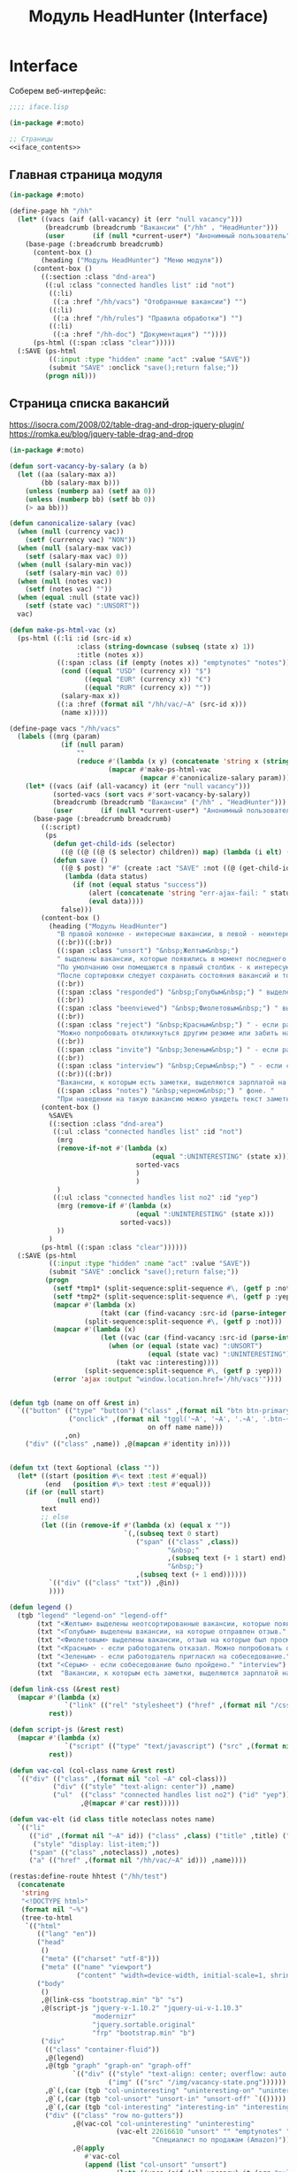 #+HTML_HEAD: <!-- -*- fill-column: 87 -*- -->
#+HTML_HEAD: <!-- org-toggle-inline-images -->

#+TITLE: Модуль HeadHunter (Interface)

#+INFOJS_OPT: view:overview toc:nil

#+NAME:css
#+BEGIN_HTML
<link rel="stylesheet" type="text/css" href="/css/css.css" />
#+END_HTML

* Interface

  Соберем веб-интерфейс:

  #+NAME: iface
  #+BEGIN_SRC lisp :tangle src/mod/hh/iface.lisp :noweb tangle :padline no :comments link
    ;;;; iface.lisp

    (in-package #:moto)

    ;; Страницы
    <<iface_contents>>
  #+END_SRC

** Главная страница модуля

   #+NAME: iface_contents
   #+BEGIN_SRC lisp
     (in-package #:moto)

     (define-page hh "/hh"
       (let* ((vacs (aif (all-vacancy) it (err "null vacancy")))
              (breadcrumb (breadcrumb "Вакансии" ("/hh" . "HeadHunter")))
              (user       (if (null *current-user*) "Анонимный пользователь" (name (get-user *current-user*)))))
         (base-page (:breadcrumb breadcrumb)
           (content-box ()
             (heading ("Модуль HeadHunter") "Меню модуля"))
           (content-box ()
             ((:section :class "dnd-area")
              ((:ul :class "connected handles list" :id "not")
               ((:li)
                ((:a :href "/hh/vacs") "Отобранные вакансии") "")
               ((:li)
                ((:a :href "/hh/rules") "Правила обработки") "")
               ((:li)
                ((:a :href "/hh-doc") "Документация") ""))))
           (ps-html ((:span :class "clear")))))
       (:SAVE (ps-html
               ((:input :type "hidden" :name "act" :value "SAVE"))
               (submit "SAVE" :onclick "save();return false;"))
              (progn nil)))
   #+END_SRC

** Страница списка вакансий

   https://isocra.com/2008/02/table-drag-and-drop-jquery-plugin/
   https://romka.eu/blog/jquery-table-drag-and-drop

   #+NAME: iface_contents
   #+BEGIN_SRC lisp
     (in-package #:moto)

     (defun sort-vacancy-by-salary (a b)
       (let ((aa (salary-max a))
             (bb (salary-max b)))
         (unless (numberp aa) (setf aa 0))
         (unless (numberp bb) (setf bb 0))
         (> aa bb)))

     (defun canonicalize-salary (vac)
       (when (null (currency vac))
         (setf (currency vac) "NON"))
       (when (null (salary-max vac))
         (setf (salary-max vac) 0))
       (when (null (salary-min vac))
         (setf (salary-min vac) 0))
       (when (null (notes vac))
         (setf (notes vac) ""))
       (when (equal :null (state vac))
         (setf (state vac) ":UNSORT"))
       vac)

     (defun make-ps-html-vac (x)
       (ps-html ((:li :id (src-id x)
                      :class (string-downcase (subseq (state x) 1))
                      :title (notes x))
                 ((:span :class (if (empty (notes x)) "emptynotes" "notes"))
                  (cond ((equal "USD" (currency x)) "$")
                        ((equal "EUR" (currency x)) "€")
                        ((equal "RUR" (currency x)) ""))
                  (salary-max x))
                 ((:a :href (format nil "/hh/vac/~A" (src-id x)))
                  (name x)))))

     (define-page vacs "/hh/vacs"
       (labels ((mrg (param)
                  (if (null param)
                      ""
                      (reduce #'(lambda (x y) (concatenate 'string x (string #\NewLine) y))
                              (mapcar #'make-ps-html-vac
                                      (mapcar #'canonicalize-salary param))))))
         (let* ((vacs (aif (all-vacancy) it (err "null vacancy")))
                (sorted-vacs (sort vacs #'sort-vacancy-by-salary))
                (breadcrumb (breadcrumb "Вакансии" ("/hh" . "HeadHunter")))
                (user       (if (null *current-user*) "Анонимный пользователь" (name (get-user *current-user*)))))
           (base-page (:breadcrumb breadcrumb)
             ((:script)
              (ps
                (defun get-child-ids (selector)
                  ((@ ((@ ((@ ($ selector) children)) map) (lambda (i elt) (array ((@ ((@ $) elt) attr) "id")))) get)))
                (defun save ()
                  ((@ $ post) "#" (create :act "SAVE" :not ((@ (get-child-ids "#not") join)) :yep ((@ (get-child-ids "#yep") join)))
                   (lambda (data status)
                     (if (not (equal status "success"))
                         (alert (concatenate 'string "err-ajax-fail: " status))
                         (eval data))))
                  false)))
             (content-box ()
               (heading ("Модуль HeadHunter")
                 "В правой колонке - интересные вакансии, в левой - неинтересные. "
                 ((:br))((:br))
                 ((:span :class "unsort") "&nbsp;Желтым&nbsp;")
                 " выделены вакансии, которые появились в момент последнего сбора данных. "
                 "По умолчанию они помещаются в правый столбик - к интересующим вакансиям. "
                 "После сортировки следует сохранить состояния вакансий и тогда выделение исчезнет. "
                 ((:br))
                 ((:span :class "responded") "&nbsp;Голубым&nbsp;") " выделены вакансии, на которые отправлен отзыв. "
                 ((:br))
                 ((:span :class "beenviewed") "&nbsp;Фиолетовым&nbsp;") " выделены вакансии, отзыв на которые был просмотрен. "
                 ((:br))
                 ((:span :class "reject") "&nbsp;Красным&nbsp;") " - если работодатель отказал. "
                 "Можно попробовать откликнуться другим резюме или забить на вакансию и перенести ее в 'неинтересные' "
                 ((:br))
                 ((:span :class "invite") "&nbsp;Зеленым&nbsp;") " - если работодатель пригласил на собеседование. "
                 ((:br))
                 ((:span :class "interview") "&nbsp;Серым&nbsp;") " - если собеседование было пройдено. "
                 ((:br))((:br))
                 "Вакансии, к которым есть заметки, выделяются зарплатой на "
                 ((:span :class "notes") "&nbsp;черном&nbsp;") " фоне. "
                 "При наведении на такую вакансию можно увидеть текст заметки."))
             (content-box ()
               %SAVE%
               ((:section :class "dnd-area")
                ((:ul :class "connected handles list" :id "not")
                 (mrg
                 (remove-if-not #'(lambda (x)
                                         (equal ":UNINTERESTING" (state x)))
                                     sorted-vacs
                                     )
                                     )
                 )
                ((:ul :class "connected handles list no2" :id "yep")
                 (mrg (remove-if #'(lambda (x)
                                     (equal ":UNINTERESTING" (state x)))
                                 sorted-vacs))
                 ))
               )
             (ps-html ((:span :class "clear"))))))
       (:SAVE (ps-html
               ((:input :type "hidden" :name "act" :value "SAVE"))
               (submit "SAVE" :onclick "save();return false;"))
              (progn
                (setf *tmp1* (split-sequence:split-sequence #\, (getf p :not)))
                (setf *tmp2* (split-sequence:split-sequence #\, (getf p :yep)))
                (mapcar #'(lambda (x)
                            (takt (car (find-vacancy :src-id (parse-integer x))) :uninteresting))
                        (split-sequence:split-sequence #\, (getf p :not)))
                (mapcar #'(lambda (x)
                            (let ((vac (car (find-vacancy :src-id (parse-integer x)))))
                              (when (or (equal (state vac) ":UNSORT")
                                        (equal (state vac) ":UNINTERESTING"))
                                (takt vac :interesting))))
                        (split-sequence:split-sequence #\, (getf p :yep)))
                (error 'ajax :output "window.location.href='/hh/vacs'"))))


     (defun tgb (name on off &rest in)
       `(("button" (("type" "button") ("class" ,(format nil "btn btn-primary btn-~A" name))
                    ("onclick" ,(format nil "tggl('~A', '~A', '.~A', '.btn-~A');"
                                        on off name name)))
                   ,on)
         ("div" (("class" ,name)) ,@(mapcan #'identity in))))


     (defun txt (text &optional (class ""))
       (let* ((start (position #\< text :test #'equal))
              (end   (position #\> text :test #'equal)))
         (if (or (null start)
                 (null end))
             text
             ;; else
             (let ((in (remove-if #'(lambda (x) (equal x ""))
                                  `(,(subseq text 0 start)
                                     ("span" (("class" ,class))
                                             "&nbsp;"
                                             ,(subseq text (+ 1 start) end)
                                             "&nbsp;")
                                     ,(subseq text (+ 1 end))))))
               `(("div" (("class" "txt")) ,@in))
               ))))

     (defun legend ()
       (tgb "legend" "legend-on" "legend-off"
            (txt "<Желтым> выделены неотсортированные вакансии, которые появились в момент последнего сбора данных." "unsort")
            (txt "<Голубым> выделены вакансии, на которые отправлен отзыв." "responded")
            (txt "<Фиолетовым> выделены вакансии, отзыв на которые был просмотрен." "beenviewed")
            (txt "<Красным> - если работодатель отказал. Можно попробовать откликнуться другим резюме или просто отправить её в 'неинтересные'" "reject")
            (txt "<Зеленым> - если работодатель пригласил на собеседование." "invite")
            (txt "<Серым> - если собеседование было пройдено." "interview")
            (txt  "Вакансии, к которым есть заметки, выделяются зарплатой на <черном> фоне. При наведении на такую вакансию можно увидеть текст заметки." "notes")))

     (defun link-css (&rest rest)
       (mapcar #'(lambda (x)
                   `("link" (("rel" "stylesheet") ("href" ,(format nil "/css/~A.css" x)))))
               rest))

     (defun script-js (&rest rest)
       (mapcar #'(lambda (x)
                   `("script" (("type" "text/javascript") ("src" ,(format nil "/js/~A.js" x)))))
               rest))

     (defun vac-col (col-class name &rest rest)
       `(("div" (("class" ,(format nil "col ~A" col-class)))
                ("div" (("style" "text-align: center")) ,name)
                ("ul"  (("class" "connected handles list no2") ("id" "yep"))
                       ,@(mapcar #'car rest)))))

     (defun vac-elt (id class title noteclass notes name)
       `(("li"
          (("id" ,(format nil "~A" id)) ("class" ,class) ("title" ,title) ("draggable" "true")
           ("style" "display: list-item;"))
          ("span" (("class" ,noteclass)) ,notes)
          ("a" (("href" ,(format nil "/hh/vac/~A" id))) ,name))))

     (restas:define-route hhtest ("/hh/test")
       (concatenate
        'string
        "<!DOCTYPE html>"
        (format nil "~%")
        (tree-to-html
         `(("html"
            (("lang" "en"))
            ("head"
             ()
             ("meta" (("charset" "utf-8")))
             ("meta" (("name" "viewport")
                      ("content" "width=device-width, initial-scale=1, shrink-to-fit=no"))))
            ("body"
             ()
             ,@(link-css "bootstrap.min" "b" "s")
             ,@(script-js "jquery-v-1.10.2" "jquery-ui-v-1.10.3"
                          "modernizr"
                          "jquery.sortable.original"
                          "frp" "bootstrap.min" "b")
             ("div"
              (("class" "container-fluid"))
              ,@(legend)
              ,@(tgb "graph" "graph-on" "graph-off"
                     `(("div" (("style" "text-align: center; overflow: auto;"))
                              ("img" (("src" "/img/vacancy-state.png"))))))
              ,@`(,(car (tgb "col-uninteresting" "uninteresting-on" "uninteresting-off")))
              ,@`(,(car (tgb "col-unsort" "unsort-in" "unsort-off" `(()))))
              ,@`(,(car (tgb "col-interesting" "interesting-in" "interesting-off" `(()))))
              ("div" (("class" "row no-gutters"))
                     ,@(vac-col "col-uninteresting" "uninteresting"
                                (vac-elt 22616610 "unsort" "" "emptynotes" "NIL0"
                                         "Специалист по продажам (Amazon)"))
                     ,@(apply
                        #'vac-col
                        (append (list "col-unsort" "unsort")
                                (let* ((vacs (aif (all-vacancy) it (err "null vacancy")))
                                       (sorted-vacs (sort vacs #'sort-vacancy-by-salary)))
                                  (mapcar #'(lambda (vac)
                                              (vac-elt (src-id vac) "unsort" "" "emptynotes"
                                                       (salary-max vac) (name vac)))
                                          sorted-vacs))))
                     ,@(vac-col "col-interesting" "interesting"
                              (vac-elt 22604660 "unsort" "NULL" "emptynotes" "NILNULL"
                                       "Team Lead C++/QT"))))))))))

   #+END_SRC

** Страница вакансии

   #+NAME: iface_contents
   #+BEGIN_SRC lisp
     (in-package #:moto)

     (define-page vacancy "/hh/vac/:src-id"
       (let ((vac (car (find-vacancy :src-id src-id))))
         (when (null vac)
           (return-from vacancy 404))
         (let* ((breadcrumb (if (null vac)
                                (breadcrumb "Не найдено" ("/" . "Главная") ("/hh" . "HeadHunter") ("/hh/vacs" . "Вакансии"))
                                (breadcrumb (name vac) ("/" . "Главная") ("/hh" . "HeadHunter") ("/hh/vacs" . "Вакансии"))))
                (user       (if (null *current-user*) "Анонимный пользователь" (name (get-user *current-user*))))
                (text (parenscript::process-html-forms-lhtml (read-from-string (descr vac)))))
           (standard-page (:breadcrumb breadcrumb :user user :menu (menu) :overlay (reg-overlay))
             (content-box ()
               (heading ((format nil "~A ~A" (name vac) (ps-html ((:span :style "color:red") (salary-text vac)))))
                 (form ("chvacstateform" "")
                   ((:table :border 0 :style "font-size: small;")
                    ((:tr)
                     ((:td) "id:")
                     ((:td) (id vac))
                     ((:td) "&nbsp;&nbsp;&nbsp;")
                     ((:td) "src-id:")
                     ((:td) ((:a :href (format nil "https://hh.ru/vacancy/~A" (src-id vac))) (src-id vac)))
                     ((:td) "&nbsp;&nbsp;&nbsp;")
                     ((:td) "archive:")
                     ((:td) (archive vac))
                     ((:td) "&nbsp;&nbsp;&nbsp;"))
                    ((:tr)
                     ((:td) "emp-id:")
                     ((:td) (emp-id vac))
                     ((:td) "&nbsp;&nbsp;&nbsp;")
                     ((:td) "emp-name:")
                     ((:td) ((:span :style "color:red") (emp-name vac)))
                     ((:td) "&nbsp;&nbsp;&nbsp;")
                     ((:td) "state:")
                     ((:td) (state vac))
                     ((:td) "&nbsp;&nbsp;&nbsp;"))
                    ((:tr)
                     ((:td) "city:")       ((:td) (city vac))                                    ((:td) "&nbsp;&nbsp;&nbsp;")
                     ((:td) "metro:")      ((:td) (metro vac))                                   ((:td) "&nbsp;&nbsp;&nbsp;")
                     ((:td) "state:")
                     ((:td)
                      (fieldset ""
                        (eval
                         (macroexpand
                          (append `(select ("newstate" "" :default ,(subseq (state vac) 1)))
                                  (list
                                   (mapcar #'(lambda (x)
                                               (cons (symbol-name x) (symbol-name x)))
                                           (possible-trans vac))))))))
                     ((:td) "&nbsp;&nbsp;&nbsp;"))
                    ((:tr)
                     ((:td) "experience:") ((:td) (experience vac))                              ((:td) "&nbsp;&nbsp;&nbsp;")
                     ((:td) "date:")       ((:td) (date vac))                                    ((:td) "&nbsp;&nbsp;&nbsp;")
                     ((:td) "state:")      ((:td) %CHSTATE%)                                     ((:td) "&nbsp;&nbsp;&nbsp;"))
                    ))))
             (content-box ()
               ((:div :class "vacancy-descr") (format nil "~{~A~}" text)))
             (content-box ()
               (form ("tagform" nil :class "form-section-container")
                 ((:div :class "form-section")
                  (fieldset "Тэги"
                    (textarea ("tags" "Тэги") (tags vac))
                    (ps-html ((:span :class "clear")))))))
             (content-box ()
               (form ("vacform" nil :class "form-section-container")
                 ((:div :class "form-section")
                  (fieldset "Заметки"
                    (textarea ("notes" "Заметки") (notes vac))
                    (textarea ("response" "Сопроводительное письмо") (response vac))
                    (ps-html ((:span :class "clear")))))
                 %RESPOND% %SAVE%))
             (ps-html ((:span :class "clear"))))))
       (:chstate (ps-html ((:div :class "form-send-container")
                           (submit "Изменить" :name "act" :value "CHSTATE")))
                 (progn
                   ;; (id (upd-vacancy (car (find-vacancy :src-id src-id))
                   ;;                  (list :notes (getf p :notes) :response (getf p :response))))
                   (takt (car (find-vacancy :src-id src-id))
                         (intern (getf p :newstate) :keyword))
                   (redirect (format nil "/hh/vac/~A" src-id))
                   ))
       (:save (ps-html ((:div :class "form-send-container")
                        (submit "Сохранить вакансию" :name "act" :value "SAVE")))
              (progn
                (id (upd-vacancy (car (find-vacancy :src-id src-id))
                                 (list :notes (getf p :notes) :response (getf p :response))))
                (redirect (format nil "/hh/vac/~A" src-id))))
       (:respond (ps-html
                  ((:div :class "form-send-container")
                   (eval
                    (macroexpand
                     (append '(select ("resume" "Выбрать резюме для отправки отклика:"))
                             (list
                              (mapcar #'(lambda (x) (cons (id x) (title x)))
                                      (sort (all-resume) #'(lambda (a b) (< (id a) (id b)))))))))
                   (submit "Отправить отклик" :name "act" :value "RESPOND")))
                 (progn
                   (id (upd-vacancy (car (find-vacancy :src-id src-id))
                                    (list :notes (getf p :notes) :response (getf p :response))))
                   (dbg (send-respond
                         src-id
                         (res-id (get-resume (parse-integer (getf p :resume))))
                         (getf p :response)))
                   (dbg (takt (car (find-vacancy :src-id src-id)) :responded)))))
   #+END_SRC

** Страница правил

   #+NAME: iface_contents
   #+BEGIN_SRC lisp
     (in-package #:moto)

     (define-page rules "/hh/rules"
       (labels ((mrg (param)
                  (if (null param)
                      ""
                      (reduce #'(lambda (x y)
                                  (concatenate 'string x (string #\NewLine) y))
                              (mapcar #'(lambda (x)
                                          (ps-html ((:li :id (id x)
                                                         :class "" ;; (if (null (state x)) "" (string-downcase (subseq (state x) 1)))
                                                         :title "(notes x)")
                                                    ((:span :class "emptynotes") " &nbsp; ")
                                                    ((:a :href (format nil "/hh/rule/~A" (id x))) (name x)))))
                                      param)))))
         (let* ((breadcrumb (breadcrumb "Правила" ("/hh" . "HeadHunter")))
                (user       (if (null *current-user*) "Анонимный пользователь" (name (get-user *current-user*)))))
           (base-page (:breadcrumb breadcrumb)
             ((:script)
              (ps
                (defun get-child-ids (selector)
                  ((@ ((@ ((@ ($ selector) children)) map) (lambda (i elt) (array ((@ ((@ $) elt) attr) "id")))) get)))
                (defun save ()
                  ((@ $ post) "#" (create :act "SAVE" :not ((@ (get-child-ids "#not") join)) :yep ((@ (get-child-ids "#yep") join)))
                   (lambda (data status)
                     (if (not (equal status "success"))
                         (alert (concatenate 'string "err-ajax-fail: " status))
                         (eval data))))
                  false)))
             (content-box ()
               (heading ("Правила обработки")
                 "В правой колонке - Правила для тизеров, в левой - для вакансий. "))
             (content-box ()
               %SAVE%
               ((:section :class "dnd-area")
                ((:ul :class "connected handles list" :id "not")
                 (mrg (rules-for-teaser)))
                ((:ul :class "connected handles list no2" :id "yep")
                 (mrg (rules-for-vacancy)))))
             (ps-html ((:span :class "clear"))))))
       (:SAVE (ps-html
               ((:input :type "hidden" :name "act" :value "SAVE"))
               (submit "SAVE" :onclick "save();return false;"))
              (progn
                (setf *tmp1* (split-sequence:split-sequence #\, (getf p :not)))
                (setf *tmp2* (split-sequence:split-sequence #\, (getf p :yep)))
                (mapcar #'(lambda (x)
                            (takt (car (find-vacancy :src-id (parse-integer x))) :uninteresting))
                        (split-sequence:split-sequence #\, (getf p :not)))
                (mapcar #'(lambda (x)
                            (let ((vac (car (find-vacancy :src-id (parse-integer x)))))
                              (unless (equal (state vac) ":RESPONDED")
                                (takt vac :interesting))))
                        (split-sequence:split-sequence #\, (getf p :yep)))
                (error 'ajax :output "window.location.href='/hh/rules'"))))
   #+END_SRC

** Страница правила

   #+NAME: iface_contents
   #+BEGIN_SRC lisp
     (in-package #:moto)

     (define-page rule "/hh/rule/:id"
       (let ((item (get-rule (parse-integer id))))
         (if (null item)
             (let ((breadcrumb (breadcrumb "Регистрация нового пользователя" ("/" . "Главная") ("/secondary" . "Второстепенная")))
                   (user       (if (null *current-user*) "Анонимный пользователь" (name (get-user *current-user*)))))
               (standard-page (:breadcrumb breadcrumb :user user :menu (menu) :overlay (reg-overlay))
                 (content-box ()
                   (system-msg ("caution")
                     (let ((tmp ))
                       (ps-html ((:p) (format nil "К сожалению, такого правила нет! Наверное, это правило было удалено"))
                                (submit "Вернуться к списку правил"
                                        :onclick (format nil "window.location.href='/hh/rules'; return false;"))))))
                 (ps-html ((:span :class "clear")))))
             ;; else - rule found
             (let* ((breadcrumb (if (null item)
                                    (breadcrumb "Не найдено" ("/" . "Главная") ("/hh" . "HeadHunter") ("/hh/rules" . "Правила"))
                                    (breadcrumb (name item) ("/" . "Главная") ("/hh" . "HeadHunter") ("/hh/rules" . "Правила"))))
                    (user       (if (null *current-user*) "Анонимный пользователь" (name (get-user *current-user*)))))
               (standard-page (:breadcrumb breadcrumb :user user :menu (menu) :overlay (reg-overlay))
                 (content-box ()
                   (heading ((format nil "~A" (ps-html "Страница редактирования правила"))))
                   (form ("ruleform" nil :class "form-section-container")
                     ((:div :class "form-section")
                      (fieldset (format nil "Правило ~A:" (name item))
                        (input ("name" "Имя"  :value (name item)))
                        (input ("rank" "Ранг" :value (rank item)))
                        (fieldset ""
                          (eval
                           (macroexpand
                            (append `(select ("ruletype" "Тип правила" :default ,(subseq (ruletype item) 1)))
                                    (list
                                     (mapcar #'(lambda (x)
                                                 (cons x x))
                                             '("TEASER" "VACANCY")))))))
                        (textarea ("antecedent" "Условие срабатывания") (antecedent item))
                        (textarea ("consequent" "Действие") (consequent item))
                        (textarea ("notes" "Заметки") (notes item))
                        (ps-html ((:span :class "clear")))))
                     %SAVE%))
                 (ps-html ((:span :class "clear")))))))
       (:save (ps-html ((:div :class "form-send-container")
                        (submit "Сохранить вакансию" :name "act" :value "SAVE")))
              (progn
                (id (upd-rule (get-rule (parse-integer id))
                              (list
                               :user-id *current-user*
                               :name (getf p :name)
                               :rank (getf p :rank)
                               :ruletype (format nil ":~A" (getf p :ruletype))
                               :antecedent (getf p :antecedent)
                               :consequent (getf p :consequent)
                               :notes (getf p :notes))))
                (redirect (format nil "/hh/rule/~A" id)))))
   #+END_SRC

** Страница документации модуля

   #+NAME: iface_contents
   #+BEGIN_SRC lisp
     (in-package #:moto)

     (restas:define-route hh-doc ("/hh-doc")
       (alexandria:read-file-into-string
        (merge-pathnames
         (pathname-parent-directory (pathname *base-path*))
         #P"hh.html")))
   #+END_SRC

** Страница поиска

   #+NAME: iface_contents
   #+BEGIN_SRC lisp
     (in-package #:moto)

     (define-page search-vacancy "/hh/search"
       (let* ((breadcrumb (breadcrumb "Поиск" ("/hh" . "HeadHunter")))
              (user       (if (null *current-user*) "Анонимный пользователь" (name (get-user *current-user*)))))
         (base-page (:breadcrumb breadcrumb)
           (content-box ()
             (heading ("Поиск по вакансиям в состоянии выше :RESPOND") ""))
           (content-box ()
             (let ((q (get-parameter "q")))
               (if (null q)
                   "empty searchstring"
                   (ps-html
                    ((:ul)
                     (format nil "~{~A~}"
                             (mapcar #'(lambda (x)
                                         (ps-html
                                          ((:li :style "padding: 3px")
                                           ((:a :href (format nil "/hh/vac/~A" (src-id (car x))))
                                            (name (car x))
                                            "&nbsp&nbsp:&nbsp&nbsp"
                                            (emp-name (car x))))))
                                     (sort (remove-if #'(lambda (x)
                                                          (equal (cdr x) 0))
                                                      (mapcar #'(lambda (x)
                                                                  (let ((rel 0))
                                                                    (when (contains (string-downcase (name x)) (string-downcase q))
                                                                      (incf rel 3))
                                                                    (when (contains (string-downcase (emp-name x)) (string-downcase q))
                                                                      (incf rel 5))
                                                                    (when (contains (string-downcase (descr x)) (string-downcase q))
                                                                      (incf rel))
                                                                    (cons x rel)))
                                                              (remove-if #'(lambda (x)
                                                                             (or (equal ":UNSORT" (state x)))
                                                                             (or (equal ":UNINTERESTING" (state x))))
                                                                         (all-vacancy))))
                                           #'(lambda (a b)
                                               (> (cdr a) (cdr b)))))))))))
           (ps-html ((:span :class "clear"))))))
   #+END_SRC

** Галлерея (parenscript)

   #+NAME: iface_contents
   #+BEGIN_SRC lisp
     (defparameter *slideshows* (make-hash-table :test 'equalp))

     (defun add-slideshow (slideshow-name image-folder)
       (setf (gethash slideshow-name *slideshows*)
             (mapcar (lambda (pathname)
                       (url-encode (format nil "~a.~a"
                                           (pathname-name pathname)
                                           (pathname-type pathname))))
                     (list-directory image-folder))))

     (add-slideshow "img" "/home/rigidus/repo/moto/img/")
     (add-slideshow "pic" "/home/rigidus/repo/moto/pic/")

     (alexandria:hash-table-plist *slideshows*)

     (defmacro/ps slideshow-image-uri (slideshow-name image-file)
       `(concatenate 'string ,slideshow-name "/" ,image-file))

     (restas:define-route y ("y")
       (ps
         (define-symbol-macro fragment-identifier (@ window location hash))
         (defun show-image-number (image-index)
           (let ((image-name (aref *images* (setf *current-image-index* image-index))))
             (setf (chain document (get-element-by-id "slideshow-img-object") src)
                   (slideshow-image-uri *slideshow-name* image-name)
                   fragment-identifier
                   image-name)))
         (defun previous-image ()
           (when (> *current-image-index* 0)
             (show-image-number (1- *current-image-index*))))
         (defun next-image ()
           (when (< *current-image-index* (1- (getprop *images* 'length)))
             (show-image-number (1+ *current-image-index*))))
         ;; this gives bookmarkability using fragment identifiers
         (setf (getprop window 'onload)
               (lambda ()
                 (when fragment-identifier
                   (let ((image-name (chain fragment-identifier (slice 1))))
                     (dotimes (i (length *images*))
                       (when (string= image-name (aref *images* i))
                         (show-image-number i)))))))))

     (defun slideshow-handler (slideshow-name)
       (let* ((images (gethash slideshow-name *slideshows*))
              (current-image-index (or (position (get-parameter "image") images :test #'equalp)
                                       0))
              (previous-image-index (max 0 (1- current-image-index)))
              (next-image-index (min (1- (length images)) (1+ current-image-index))))
         (with-html-output-to-string (s)
           (:html
            (:head
             (:title "Parenscript slideshow")
             (:script :type "text/javascript"
                      (str (ps* `(progn
                                   (var *slideshow-name* ,slideshow-name)
                                   (var *images* (array ,@images))
                                   (var *current-image-index* ,current-image-index)))))
             (:script :type "text/javascript" :src "/y")
             )
            (:body
             (:div :id "slideshow-container"
                   :style "width:100%;text-align:center"
                   (:img :id "slideshow-img-object"
                         :src (slideshow-image-uri slideshow-name
                                                   (elt images current-image-index)))
                   :br
                   (:a :href (format nil "?image=~a" (elt images previous-image-index))
                       :onclick (ps (previous-image) (return false))
                       "Previous")
                   " "
                   (:a :href (format nil "?image=~a" (elt images next-image-index))
                       :onclick (ps (next-image) (return false))
                       "Next")
                   ))))))

     (restas:define-route x ("/x")
       (slideshow-handler "pic"))

     (restas:define-route z ("/z")
       (slideshow-handler "img"))
   #+END_SRC

** TODO Тестовая страница

   [TODO] - Здесь мы поэкспериментируем с flexbox-дизайном, чтобы сделать все доступным
   с мобильных устройств.

   #+NAME: iface_contents
   #+BEGIN_SRC lisp
     (in-package #:moto)

     (restas:define-route mob ("mob")
       (progn
         "<!DOCTYPE HTML>
     <html lang=\"ru\">
     <head>
     <title>Flexbox, теперь понятно — Пепелсбей.net</title>
     <meta charset=\"utf-8\">
     <meta name=\"viewport\" content=\"width=1274, user-scalable=no\">
     <!-- link rel=\"stylesheet\" href=\"../shower/themes/ribbon/styles/screen.css\" -->
     <style type=\"text/css\">
     /**
      ,* Ribbon theme for Shower HTML presentation engine
      ,* shower-ribbon v1.1.0, https://github.com/shower/ribbon
      ,* Copyright © 2010–2015 Vadim Makeev, https://pepelsbey.net
      ,* Licensed under MIT license: github.com/shower/shower/wiki/MIT-License
      ,*/
     @charset \"UTF-8\";@font-face{font-family:'PT Sans';src:url(../fonts/PTSans.woff) format(\"woff\")}@font-face{font-weight:700;font-family:'PT Sans';src:url(../fonts/PTSans.Bold.woff) format(\"woff\")}@font-face{font-style:italic;font-family:'PT Sans';src:url(../fonts/PTSans.Italic.woff) format(\"woff\")}@font-face{font-style:italic;font-weight:700;font-family:'PT Sans';src:url(../fonts/PTSans.Bold.Italic.woff) format(\"woff\")}@font-face{font-family:'PT Sans Narrow';font-weight:700;src:url(../fonts/PTSans.Narrow.Bold.woff) format(\"woff\")}@font-face{font-family:'PT Mono';src:url(../fonts/PTMono.woff) format(\"woff\")}html,body,div,span,applet,object,iframe,h1,h2,h3,h4,h5,h6,p,blockquote,pre,a,abbr,acronym,address,big,cite,code,del,dfn,em,img,ins,kbd,q,s,samp,small,strike,strong,sub,sup,tt,var,b,u,i,center,dl,dt,dd,ol,ul,li,fieldset,form,label,legend,table,caption,tbody,tfoot,thead,tr,th,td,article,aside,canvas,details,embed,figure,figcaption,footer,header,hgroup,menu,nav,output,ruby,section,summary,time,mark,audio,video{margin:0;padding:0;border:0;font-size:100%;font:inherit;vertical-align:baseline}article,aside,details,figcaption,figure,footer,header,hgroup,menu,nav,section{display:block}body{line-height:1}ol,ul{list-style:none}blockquote,q{quotes:none}blockquote:before,blockquote:after,q:before,q:after{content:'';content:none}table{border-collapse:collapse;border-spacing:0}.shower{counter-reset:slide;font:25px/2 'PT Sans',sans-serif}@media print{.shower{text-rendering:geometricPrecision}}.shower a{color:#4b86c2;background:-webkit-linear-gradient(bottom,currentColor,currentColor .09em,transparent .09em,transparent)repeat-x;background:linear-gradient(to top,currentColor,currentColor .09em,transparent .09em,transparent)repeat-x;text-decoration:none}.caption{display:none;margin:0 0 50px;color:#3c3d40;text-shadow:0 1px 1px #8d8e90}.caption h1{font:700 50px/1 'PT Sans Narrow',sans-serif}.caption a{text-shadow:0 -1px 1px #1f3f60;background:0 0}.caption a:hover{color:#5e93c8}.badge{position:absolute;top:0;right:0;display:none;overflow:hidden;visibility:hidden;width:11em;height:11em;line-height:2.5;font-size:15px}.badge a{position:absolute;bottom:50%;right:-50%;left:-50%;visibility:visible;background:#4b86c2;box-shadow:0 0 1em rgba(0,0,0,.3);color:#fff;text-decoration:none;text-align:center;-webkit-transform-origin:50% 100%;-ms-transform-origin:50% 100%;transform-origin:50% 100%;-webkit-transform:rotate(45deg) translateY(-1em);-ms-transform:rotate(45deg) translateY(-1em);transform:rotate(45deg) translateY(-1em)}.badge a:hover{background:#568ec6}.region{display:none}.slide{position:relative;width:1024px;height:640px;background:#fff;color:#000;-webkit-print-color-adjust:exact;-webkit-text-size-adjust:none;-moz-text-size-adjust:none;-ms-text-size-adjust:none}@media print{.slide{page-break-before:always}}.slide:after{position:absolute;top:0;right:119px;padding:20px 0 0;width:50px;height:80px;background:url(../images/ribbon.svg) no-repeat;color:#fff;counter-increment:slide;content:counter(slide);text-align:center;font-size:20px}.slide>div{position:absolute;top:0;left:0;overflow:hidden;padding:105px 120px 0;width:784px;height:535px}.slide h2{margin:0 0 37px;color:#666;font:700 50px/1 'PT Sans Narrow',sans-serif}.slide p{margin:0 0 50px}.slide p.note{color:#999}.slide b,.slide strong{font-weight:700}.slide i,.slide em{font-style:italic}.slide code,.slide kbd,.slide mark,.slide samp{padding:3px 8px;border-radius:8px;color:#000}.slide kbd,.slide code,.slide samp{background:rgba(0,0,0,.07);color:#000;line-height:1;font-family:'PT Mono',monospace}.slide mark{background:#fafaa2}.slide sub,.slide sup{position:relative;line-height:0;font-size:75%}.slide sub{bottom:-.25em}.slide sup{top:-.5em}.slide blockquote{font-style:italic}.slide blockquote:before{position:absolute;margin:-16px 0 0 -80px;color:#ccc;font:200px/1 'PT Sans',sans-serif;content:'\201C'}.slide blockquote+figcaption{margin:-50px 0 50px;font-style:italic;font-weight:700}.slide ol,.slide ul{margin:0 0 50px;counter-reset:list}.slide ol li,.slide ul li{text-indent:-2em}.slide ol li:before,.slide ul li:before{display:inline-block;width:2em;color:#bbb;text-align:right}.slide ol ol,.slide ol ul,.slide ul ol,.slide ul ul{margin:0 0 0 2em}.slide ul>li:before{content:'\2022\00A0\00A0'}.slide ul>li:lang(ru):before{content:'\2014\00A0\00A0'}.slide ol>li:before{counter-increment:list;content:counter(list)\". \"}.slide pre{margin:0 0 49px;padding:1px 0 0;counter-reset:code;white-space:normal;-moz-tab-size:4;-o-tab-size:4;tab-size:4}.slide pre code{display:block;padding:0;background:0 0;white-space:pre;line-height:2}.slide pre code:before{position:absolute;margin-left:-50px;color:#bbb;counter-increment:code;content:counter(code,decimal-leading-zero)\".\"}.slide pre code:only-child:before{content:''}.slide pre mark.important{background:#c00;color:#fff}.slide pre mark.comment{padding:0;background:0 0;color:#999}.slide table{margin:0 0 50px;width:100%;border-collapse:collapse;border-spacing:0}.slide table th,.slide table td{background:-webkit-linear-gradient(bottom,#bbb,#bbb .055em,transparent .055em,transparent)repeat-x;background:linear-gradient(to top,#bbb,#bbb .055em,transparent .055em,transparent)repeat-x}.slide table th{text-align:left;font-weight:700}.slide table.striped tr:nth-child(even){background:#eee}.slide.cover,.slide.shout{z-index:1}.slide.cover:after,.slide.shout:after{visibility:hidden}.slide.cover{background:#000}.slide.cover img,.slide.cover svg,.slide.cover video,.slide.cover object,.slide.cover canvas,.slide.cover iframe{position:absolute;top:0;left:0;z-index:-1}.slide.cover.w img,.slide.cover.w svg,.slide.cover.w video,.slide.cover.w object,.slide.cover.w canvas,.slide.cover.w iframe{top:50%;width:100%;-webkit-transform:translateY(-50%);-ms-transform:translateY(-50%);transform:translateY(-50%)}.slide.cover.h img,.slide.cover.h svg,.slide.cover.h video,.slide.cover.h object,.slide.cover.h canvas,.slide.cover.h iframe{left:50%;height:100%;-webkit-transform:translateX(-50%);-ms-transform:translateX(-50%);transform:translateX(-50%)}.slide.cover.w.h img,.slide.cover.w.h svg,.slide.cover.w.h video,.slide.cover.w.h object,.slide.cover.w.h canvas,.slide.cover.w.h iframe{top:0;left:0;-webkit-transform:none;-ms-transform:none;transform:none}.slide.shout h2{position:absolute;top:50%;left:0;width:100%;text-align:center;line-height:1;font-size:150px;-webkit-transform:translateY(-50%);-ms-transform:translateY(-50%);transform:translateY(-50%)}.slide.shout h2 a{background:-webkit-linear-gradient(bottom,currentColor,currentColor .11em,transparent .11em,transparent)repeat-x;background:linear-gradient(to top,currentColor,currentColor .11em,transparent .11em,transparent)repeat-x}.slide .place{position:absolute;top:50%;left:50%;-webkit-transform:translate(-50%,-50%);-ms-transform:translate(-50%,-50%);transform:translate(-50%,-50%)}.slide .place.t.l,.slide .place.t.r,.slide .place.b.r,.slide .place.b.l{-webkit-transform:none;-ms-transform:none;transform:none}.slide .place.t,.slide .place.b{-webkit-transform:translate(-50%,0);-ms-transform:translate(-50%,0);transform:translate(-50%,0)}.slide .place.l,.slide .place.r{-webkit-transform:translate(0,-50%);-ms-transform:translate(0,-50%);transform:translate(0,-50%)}.slide .place.t,.slide .place.t.l,.slide .place.t.r{top:0}.slide .place.r{right:0;left:auto}.slide .place.b,.slide .place.b.r,.slide .place.b.l{top:auto;bottom:0}.slide .place.l{left:0}.slide footer{position:absolute;left:0;right:0;bottom:-640px;z-index:1;display:none;padding:20px 120px 4px;background:#fafaa2;box-shadow:0 0 0 2px #f0f0ac inset;-webkit-transition:bottom .3s;transition:bottom .3s}.slide footer p{margin:0 0 16px}.slide footer mark{background:rgba(255,255,255,.7)}.slide:hover footer{bottom:0}@media screen{.shower.list{position:absolute;clip:rect(0,auto,auto,0);padding:80px 0 40px 100px;background:#585a5e url(../images/linen.png)}}@media screen and (-webkit-min-device-pixel-ratio:2),screen and (min-resolution:192dpi){.shower.list{background-image:url(../images/linen@2x.png);background-size:256px}}@media screen{.shower.list .caption,.shower.list .badge{display:block}.shower.list .slide{float:left;margin:0 -412px -220px 0;-webkit-transform-origin:0 0;-ms-transform-origin:0 0;transform-origin:0 0;-webkit-transform:scale(.5);-ms-transform:scale(.5);transform:scale(.5)}}@media screen and (max-width:1324px){.shower.list .slide{margin:0 -688px -400px 0;-webkit-transform:scale(.25);-ms-transform:scale(.25);transform:scale(.25)}}@media screen{.shower.list .slide:before{position:absolute;top:0;left:0;z-index:-1;width:512px;height:320px;box-shadow:0 0 30px rgba(0,0,0,.005),0 20px 50px rgba(42,43,45,.6);border-radius:2px;content:'';-webkit-transform-origin:0 0;-ms-transform-origin:0 0;transform-origin:0 0;-webkit-transform:scale(2);-ms-transform:scale(2);transform:scale(2)}}@media screen and (max-width:1324px){.shower.list .slide:before{width:256px;height:160px;-webkit-transform:scale(4);-ms-transform:scale(4);transform:scale(4)}}@media screen{.shower.list .slide:after{top:auto;right:auto;bottom:-80px;left:120px;padding:0;width:auto;height:auto;background:0 0;color:#3c3d40;text-shadow:0 1px 1px #8d8e90;font-weight:700;-webkit-transform-origin:0 0;-ms-transform-origin:0 0;transform-origin:0 0;-webkit-transform:scale(2);-ms-transform:scale(2);transform:scale(2)}}@media screen and (max-width:1324px){.shower.list .slide:after{bottom:-104px;-webkit-transform:scale(4);-ms-transform:scale(4);transform:scale(4)}}@media screen{.shower.list .slide:hover:before{box-shadow:0 0 0 10px rgba(42,43,45,.3),0 20px 50px rgba(42,43,45,.6)}.shower.list .slide:target:before{box-shadow:0 0 0 1px #376da3,0 0 0 10px #4b86c2,0 20px 50px rgba(42,43,45,.6)}}@media screen and (max-width:1324px){.shower.list .slide:target:before{box-shadow:0 0 0 1px #376da3,0 0 0 10px #4b86c2,0 20px 50px rgba(42,43,45,.6)}}@media screen{.shower.list .slide:target:after{text-shadow:0 1px 1px rgba(42,43,45,.6);color:#4b86c2}.shower.list .slide>div:before{position:absolute;top:0;right:0;bottom:0;left:0;z-index:2;content:''}.shower.list .slide.cover:after,.shower.list .slide.shout:after{visibility:visible}.shower.list .slide footer{display:block}.shower.full{position:absolute;top:50%;left:50%;overflow:hidden;margin:-320px 0 0 -512px;width:1024px;height:640px;background:#000}.shower.full.debug:after{position:absolute;top:0;right:0;bottom:0;left:0;z-index:2;background:url(../images/grid-16x10.svg) no-repeat;content:''}.shower.full .region{position:absolute;clip:rect(0 0 0 0);overflow:hidden;margin:-1px;padding:0;width:1px;height:1px;border:none;display:block}.shower.full .slide{position:absolute;top:0;left:0;margin-left:150%}.shower.full .slide .next{visibility:hidden}.shower.full .slide .next.active{visibility:visible}.shower.full .slide:target{margin:0}.shower.full .slide.shout.grow h2,.shower.full .slide.shout.shrink h2{opacity:0;-webkit-transition:all .4s ease-out;transition:all .4s ease-out}.shower.full .slide.shout.grow:target h2,.shower.full .slide.shout.shrink:target h2{opacity:1;-webkit-transform:scale(1) translateY(-50%);-ms-transform:scale(1) translateY(-50%);transform:scale(1) translateY(-50%)}.shower.full .slide.shout.grow h2{-webkit-transform:scale(.1) translateY(-50%);-ms-transform:scale(.1) translateY(-50%);transform:scale(.1) translateY(-50%)}.shower.full .slide.shout.shrink h2{-webkit-transform:scale(10) translateY(-50%);-ms-transform:scale(10) translateY(-50%);transform:scale(10) translateY(-50%)}.shower.full .progress{position:absolute;left:-20px;bottom:0;z-index:1;width:0;height:0;box-sizing:content-box;border:10px solid #4b86c2;border-right-color:transparent;-webkit-transition:width .2s linear;transition:width .2s linear;clip:rect(10px,1044px,20px,20px)}.shower.full .progress[style*='100%']{padding-left:10px}}@page{margin:0;size:1024px 640px}
     </style>
     <style>
     #Cover h2 {
     position:absolute;
     top:50%;
     right:-25%;
     left:-25%;
     margin:-1em 0 0;
     padding:0.5em 0 0.55em;
     background:rgba(255, 255, 234, 0.8);
     color:#334445;
     text-align:center;
     font-size:100px;
     }
     #Cover .next {
     opacity:0;
     -webkit-transform-origin:50% 50%;
     -webkit-transform:rotate(-20deg) scale(5);
         -webkit-transition:all 0.5s;
     -moz-transform-origin:50% 50%;
     -moz-transform:rotate(-20deg) scale(5);
         -moz-transition:all 0.5s;
     -o-transform-origin:50% 50%;
     -o-transform:rotate(-20deg) scale(5);
         -o-transition:all 0.5s;
     transform-origin:50% 50%;
     transform:rotate(-20deg) scale(5);
         transition:all 0.5s;
     }
     #Cover .next.active {
     opacity:1;
     -webkit-transform:rotate(-20deg) scale(1);
     -moz-transform:rotate(-20deg) scale(1);
     -o-transform:rotate(-20deg) scale(1);
     transform:rotate(-20deg) scale(1);
     }
     #Check img {
     width:115px;
     vertical-align:-4%;
     }
     #Zoidberg {
     background:#FFF url(pictures/zoidberg.png) 50% 100% no-repeat;
     }
     #Zoidberg h2 {
     margin-top:-120px;
     font-size:90px;
     }
     </style>
     <link rel=\"stylesheet\" href=\"index.css\">
     </head>
     <body class=\"shower list\">
     <header class=\"caption\">
     <h1>Flexbox, теперь понятно</h1>
     <p><a href=\"https://pepelsbey.net/\">Вадим Макеев</a>, <a href=\"https://opera.com\">Opera Software</a></p>
     </header>
     <section class=\"slide cover\" id=\"Cover\"><div>
     <h2 class=\"next\">Flexbox, теперь понятно</h2>
     <img src=\"pictures/specs.png\" alt=\"\">
     </div></section>
     <section class=\"slide shout\"><div>
     <h2>Flexbox</h2>
     </div></section>
     <section class=\"slide shout\" id=\"Check\"><div>
     <h2><img src=\"pictures/check.svg\" alt=\"\"> 68,51%</h2>
     </div></section>
     <section class=\"slide shout\"><div>
     <h2 style=\"font-size:90px\">Первая система раскладки, которая не хак</h2>
     </div></section>
     <section class=\"slide shout\"><div>
     <h2>prozrachniy.gif</h2>
     </div></section>
     <section class=\"slide shout\"><div>
     <h2>&lt;br clear=all&gt;</h2>
     </div></section>
     <section class=\"slide shout\"><div>
     <h2 style=\"font-size:130px\"><a href=\"https://www.w3.org/TR/2009/WD-css3-flexbox-20090723/\" target=\"_blank\">F09</a> ‣ <a href=\"https://www.w3.org/TR/2012/WD-css3-flexbox-20120322/\" target=\"_blank\">F11</a> ‣ <a href=\"https://www.w3.org/TR/css3-flexbox/\" target=\"_blank\">F12</a></h2>
     </div></section>
     <section class=\"slide cover\"><div>
     <img src=\"pictures/browsers-olympic.svg\" alt=\"\">
     </div></section>
     <section class=\"slide cover\"><div>
     <h2>Flexbox</h2>
     <img src=\"pictures/browsers.jpg\" alt=\"\">
     </div></section>
     <section class=\"slide cover\"><div>
     <h2>Flexbox 09</h2>
     <img src=\"pictures/browsers-09-desktop.jpg\" alt=\"\">
     </div></section>
     <section class=\"slide cover\"><div>
     <h2>Flexbox 09</h2>
     <img src=\"pictures/browsers-09-mobile.jpg\" alt=\"\">
     </div></section>
     <section class=\"slide cover\"><div>
     <h2>Flexbox 11</h2>
     <img src=\"pictures/browsers-11.jpg\" alt=\"\">
     </div></section>
     <section class=\"slide cover\"><div>
     <h2>Flexbox 12</h2>
     <img src=\"pictures/browsers-12.jpg\" alt=\"\">
     </div></section>
     <section class=\"slide cover\"><div>
     <h2>Flexbox 12</h2>
     <img src=\"pictures/browsers-12-up.jpg\" alt=\"\">
     </div></section>
     <section class=\"slide shout\"><div>
     <h2>Собственно</h2>
     </div></section>
     <section class=\"slide cover\"><div>
     <img src=\"pictures/axis-container.svg\" alt=\"\">
     </div></section>
     <section class=\"slide cover\"><div>
     <img src=\"pictures/axis-row.svg\" alt=\"\">
     </div></section>
     <section class=\"slide shout\"><div>
     <h2>Оси</h2>
     </div></section>
     <section class=\"slide\"><div>
     <h2>Привычный CSS</h2>
     <pre>
     <code>E {</code>
     <code>    <mark>top</mark>:0; <mark class=\"comment\">/* сверху */</mark></code>
     <code>    <mark>bottom</mark>:0; <mark class=\"comment\">/* снизу */</mark></code>
     <code>    <mark>text-align</mark>:center; <mark class=\"comment\">/* горизонтально */</mark></code>
     <code>    <mark>vertical-align</mark>:middle; <mark class=\"comment\">/* вертикально */</mark></code>
     <code>    }</code>
     </pre>
     </div></section>
     <section class=\"slide shout\"><div>
     <h2><span style=\"border-bottom:solid 0.13em\">Главная</span></h2>
     </div></section>
     <section class=\"slide shout\"><div>
     <h2><span style=\"border-bottom:dotted 0.13em\">Поперечная</span></h2>
     </div></section>
     <section class=\"slide cover\"><div>
     <img src=\"pictures/axis-row.svg\" alt=\"\">
     </div></section>
     <section class=\"slide cover\"><div>
     <img src=\"pictures/axis-row-arrow.svg\" alt=\"\">
     </div></section>
     <section class=\"slide cover\"><div>
     <img src=\"pictures/axis-row-bones.svg\" alt=\"\">
     </div></section>
     <section class=\"slide cover\"><div>
     <img src=\"pictures/axis-column.svg\" alt=\"\">
     </div></section>
     <section class=\"slide cover\"><div>
     <img src=\"pictures/axis-column-arrow.svg\" alt=\"\">
     </div></section>
     <section class=\"slide cover\"><div>
     <img src=\"pictures/axis-column-bones.svg\" alt=\"\">
     </div></section>
     <section class=\"slide shout\"><div>
     <h2>Пушкин. Зимний вечер</h2>
     </div></section>
     <section class=\"slide\"><div>
     <h2>Пушкин. Зимний вечер</h2>
     <pre>
     <code>&lt;div class=\"<mark>poem</mark>\"&gt;</code>
     <code>    <mark>&lt;div&gt;</mark>буря мглою&lt;/div&gt;</code>
     <code>    <mark>&lt;div&gt;</mark>небо кроет&lt;/div&gt;</code>
     <code>    <mark>&lt;div&gt;</mark>вихри снежные&lt;/div&gt;</code>
     <code>    <mark>&lt;div&gt;</mark>крутя&lt;/div&gt;</code>
     <code>&lt;/div&gt;</code>
     </pre>
     </div></section>
     <section class=\"slide\"><div>
     <h2>Пушкин. Зимний вечер</h2>
     <pre>
     <code><mark>.poem</mark> {</code>
     <code>    overflow:hidden;</code>
     <code>    height:<mark>640px</mark>;</code>
     <code>    }</code>
     <code>    .poem <mark>div</mark> {</code>
     <code>        float:left;</code>
     <code>        }</code>
     </pre>
     </div></section>
     <section class=\"slide\"><div>
     <h2>Пушкин. Зимний вечер</h2>
     <pre>
     <code>.poem div<mark>:first-child</mark> {</code>
     <code>    background:<span style=\"color:#090\">#090</span>;</code>
     <code>    }</code>
     <code>.poem div<mark>:last-child</mark> {</code>
     <code>    background:<span style=\"color:#C00\">#C00</span>;</code>
     <code>    }</code>
     </pre>
     </div></section>
     <section class=\"slide shout\"><div>
     <div class=\"poem\">
     <div>буря мглою</div>
     <div>небо кроет</div>
     <div>вихри снежные</div>
     <div>крутя</div>
     </div>
     </div></section>
     <section class=\"slide\"><div>
     <h2>Включаем Flexbox</h2>
     <pre>
     <code>.poem {</code>
     <code>    <mark>display:flex;</mark></code>
     <code>    }</code>
     </pre>
     </div></section>
     <section class=\"slide cover\"><div>
     <div class=\"poem flex axis-right\">
     <div>буря мглою</div>
     <div>небо кроет</div>
     <div>вихри снежные</div>
     <div>крутя</div>
     </div>
     </div></section>
     <section class=\"slide\"><div>
     <h2>Меняем направление по оси</h2>
     <pre>
     <code>.poem {</code>
     <code>    display:flex;</code>
     <code>    flex-direction:<mark>row</mark>; <mark class=\"comment\">/* по умолчанию */</mark></code>
     <code>    flex-direction:<mark>row-reverse</mark>;</code>
     <code>    }</code>
     </pre>
     </div></section>
     <section class=\"slide cover\"><div>
     <div class=\"poem flex row-reverse axis-left\">
     <div>буря мглою</div>
     <div>небо кроет</div>
     <div>вихри снежные</div>
     <div>крутя</div>
     </div>
     </div></section>
     <section class=\"slide\"><div>
     <h2>Поворачиваем саму ось</h2>
     <pre>
     <code>.poem {</code>
     <code>    display:flex;</code>
     <code>    flex-direction:<mark>column</mark>;</code>
     <code>    }</code>
     </pre>
     </div></section>
     <section class=\"slide cover\"><div>
     <div class=\"poem flex column axis-down\">
     <div>буря мглою</div>
     <div>небо кроет</div>
     <div>вихри снежные</div>
     <div>крутя</div>
     </div>
     </div></section>
     <section class=\"slide\"><div>
     <h2>Меняем направление по оси</h2>
     <pre>
     <code>.poem {</code>
     <code>    display:flex;</code>
     <code>    flex-direction:<mark>column-reverse</mark>;</code>
     <code>    }</code>
     </pre>
     </div></section>
     <section class=\"slide cover\"><div>
     <div class=\"poem flex column-reverse axis-up\">
     <div>буря мглою</div>
     <div>небо кроет</div>
     <div>вихри снежные</div>
     <div>крутя</div>
     </div>
     </div></section>
     <section class=\"slide cover\"><div>
     <div class=\"poem flex\">
     <div>буря мглою</div>
     <div>небо кроет</div>
     <div>вихри снежные</div>
     <div>крутя</div>
     </div>
     </div></section>
     <section class=\"slide shout\"><div>
     <h2>Што?</h2>
     </div></section>
     <section class=\"slide shout\"><div>
     <h2>Вдоль</h2>
     </div></section>
     <section class=\"slide cover\"><div>
     <img src=\"pictures/axis-row-bones.svg\" alt=\"\">
     </div></section>
     <section class=\"slide cover\"><div>
     <img src=\"pictures/axis-row-bones-reverse.svg\" alt=\"\">
     </div></section>
     <section class=\"slide cover\"><div>
     <div class=\"poem flex\">
     <div>буря мглою</div>
     <div>небо кроет</div>
     <div>вихри снежные</div>
     <div>крутя</div>
     </div>
     </div></section>
     <section class=\"slide\"><div>
     <h2>Вдоль направо</h2>
     <pre>
     <code>.poem {</code>
     <code>    display:flex;</code>
     <code>    justify-content:<mark>flex-start</mark>; <mark class=\"comment\">/* по умолчанию */</mark></code>
     <code>    justify-content:<mark>flex-end</mark>;</code>
     <code>    }</code>
     </pre>
     </div></section>
     <section class=\"slide cover\"><div>
     <div class=\"poem flex justify-end\">
     <div>буря мглою</div>
     <div>небо кроет</div>
     <div>вихри снежные</div>
     <div>крутя</div>
     </div>
     </div></section>
     <section class=\"slide\"><div>
     <h2>Вдоль посередине</h2>
     <pre>
     <code>.poem {</code>
     <code>    display:flex;</code>
     <code>    <mark>justify-content:center;</mark></code>
     <code>    }</code>
     </pre>
     </div></section>
     <section class=\"slide cover\"><div>
     <div class=\"poem flex justify-center\">
     <div>буря мглою</div>
     <div>небо кроет</div>
     <div>вихри снежные</div>
     <div>крутя</div>
     </div>
     </div></section>
     <section class=\"slide\"><div>
     <h2>Вдоль равномерно</h2>
     <pre>
     <code>.poem {</code>
     <code>    display:flex;</code>
     <code>    <mark>justify-content:space-between;</mark></code>
     <code>    }</code>
     </pre>
     </div></section>
     <section class=\"slide cover\"><div>
     <div class=\"poem flex justify-between\">
     <div>буря мглою</div>
     <div>небо кроет</div>
     <div>вихри снежные</div>
     <div>крутя</div>
     </div>
     </div></section>
     <section class=\"slide\"><div>
     <h2>Вдоль красиво</h2>
     <pre>
     <code>.poem {</code>
     <code>    display:flex;</code>
     <code>    <mark>justify-content:space-around;</mark></code>
     <code>    }</code>
     </pre>
     </div></section>
     <section class=\"slide cover\"><div>
     <div class=\"poem flex justify-around\">
     <div>буря мглою</div>
     <div>небо кроет</div>
     <div>вихри снежные</div>
     <div>крутя</div>
     </div>
     </div></section>
     <section class=\"slide shout\"><div>
     <h2>Перестановка</h2>
     </div></section>
     <section class=\"slide cover\"><div>
     <div class=\"poem flex justify-between\">
     <div>буря мглою</div>
     <div>небо кроет</div>
     <div>вихри снежные</div>
     <div>крутя</div>
     </div>
     </div></section>
     <section class=\"slide cover\"><div>
     <div class=\"poem flex justify-between order\">
     <div>буря мглою</div>
     <div>небо кроет</div>
     <div>вихри снежные</div>
     <div>крутя</div>
     </div>
     </div></section>
     <section class=\"slide\"><div>
     <h2>Меняем порядок</h2>
     <pre>
     <code>.poem div:nth-child(<mark class=\"important\">2</mark>) {</code>
     <code>    <mark>order:1;</mark></code>
     <code>    }</code>
     </pre>
     </div></section>
     <section class=\"slide cover\"><div>
     <div class=\"poem flex justify-between order order-2nd-1\">
     <div>буря мглою</div>
     <div>небо кроет</div>
     <div>вихри снежные</div>
     <div>крутя</div>
     </div>
     </div></section>
     <section class=\"slide\"><div>
     <h2>Меняем порядок</h2>
     <pre>
     <code>.poem div {</code>
     <code>    <mark>order:4;</mark></code>
     <code>    }</code>
     </pre>
     </div></section>
     <section class=\"slide cover\"><div>
     <div class=\"poem flex justify-between order order-all-4\">
     <div>буря мглою</div>
     <div>небо кроет</div>
     <div>вихри снежные</div>
     <div>крутя</div>
     </div>
     </div></section>
     <section class=\"slide\"><div>
     <h2>Меняем порядок</h2>
     <pre>
     <code>.poem div:nth-child(<mark class=\"important\">1</mark>) { <mark>order:2</mark> }</code>
     <code>.poem div:nth-child(<mark class=\"important\">2</mark>) { <mark>order:1</mark> }</code>
     <code>.poem div:nth-child(<mark class=\"important\">3</mark>) { <mark>order:4</mark> }</code>
     <code>.poem div:nth-child(<mark class=\"important\">4</mark>) { <mark>order:3</mark> }</code>
     </pre>
     </div></section>
     <section class=\"slide cover\"><div>
     <div class=\"poem flex justify-between order order-arranged\">
     <div>буря мглою</div>
     <div>небо кроет</div>
     <div>вихри снежные</div>
     <div>крутя</div>
     </div>
     </div></section>
     <section class=\"slide cover w\"><div>
     <img src=\"pictures/welcome.jpg\" alt=\"\">
     </div></section>
     <section class=\"slide shout\"><div>
     <h2>Поперёк</h2>
     </div></section>
     <section class=\"slide cover\"><div>
     <img src=\"pictures/axis-row-bones.svg\" alt=\"\">
     </div></section>
     <section class=\"slide\"><div>
     <h2>Даём высоту</h2>
     <pre>
     <code>.poem div {</code>
     <code>    <mark>height:250px;</mark></code>
     <code>    }</code>
     </pre>
     </div></section>
     <section class=\"slide cover\"><div>
     <div class=\"poem flex justify-between align-items-height\">
     <div>буря мглою</div>
     <div>небо кроет</div>
     <div>вихри снежные</div>
     <div>крутя</div>
     </div>
     </div></section>
     <section class=\"slide\"><div>
     <h2>Поперёк внизу</h2>
     <pre>
     <code>.poem {</code>
     <code>    display:flex;</code>
     <code>    align-items:<mark>flex-start</mark>; <mark class=\"comment\">/* по умолчанию */</mark></code>
     <code>    align-items:<mark>flex-end</mark>;</code>
     <code>    }</code>
     </pre>
     </div></section>
     <section class=\"slide cover\"><div>
     <div class=\"poem flex justify-between align-items-height align-items-end\">
     <div>буря мглою</div>
     <div>небо кроет</div>
     <div>вихри снежные</div>
     <div>крутя</div>
     </div>
     </div></section>
     <section class=\"slide\"><div>
     <h2>Поперёк посередине</h2>
     <pre>
     <code>.poem {</code>
     <code>    display:flex;</code>
     <code>    align-items:<mark>center</mark>;</code>
     <code>    }</code>
     </pre>
     </div></section>
     <section class=\"slide cover\"><div>
     <div class=\"poem flex justify-between align-items-height align-items-center\">
     <div>буря мглою</div>
     <div>небо кроет</div>
     <div>вихри снежные</div>
     <div>крутя</div>
     </div>
     </div></section>
     <section class=\"slide\"><div>
     <h2>Поперёк индивидуально</h2>
     <pre>
     <code>.poem <mark>div</mark>:nth-child(<mark class=\"important\">1</mark>) {</code>
     <code>    align-self:<mark>flex-start</mark>;</code>
     <code>    }</code>
     <code>.poem <mark>div</mark>:nth-child(<mark class=\"important\">4</mark>) {</code>
     <code>    align-self:<mark>flex-end</mark>;</code>
     <code>    }</code>
     </pre>
     </div></section>
     <section class=\"slide cover\"><div>
     <div class=\"poem flex justify-between align-items-height align-items-center align-items-start-end\">
     <div>буря мглою</div>
     <div>небо кроет</div>
     <div>вихри снежные</div>
     <div>крутя</div>
     </div>
     </div></section>
     <section class=\"slide cover\"><div>
     <div class=\"poem flex margin\">
     <div>буря мглою</div>
     </div>
     </div></section>
     <section class=\"slide\"><div>
     <h2>Центрирование</h2>
     <pre>
     <code>.poem {</code>
     <code>    <mark>display:flex;</mark></code>
     <code>    }</code>
     <code>.poem div {</code>
     <code>    <mark>margin:auto;</mark></code>
     <code>    }</code>
     </pre>
     </div></section>
     <section class=\"slide shout\"><div>
     <h2>Растягивание</h2>
     </div></section>
     <section class=\"slide cover\"><div>
     <div class=\"poem flex\">
     <div>буря мглою</div>
     <div>небо кроет</div>
     <div>вихри снежные</div>
     <div>крутя</div>
     </div>
     </div></section>
     <section class=\"slide cover\"><div>
     <div class=\"poem flex\">
     <div>×</div>
     <div>×</div>
     <div>×</div>
     <div>×</div>
     </div>
     </div></section>
     <section class=\"slide\"><div>
     <h2>Растягивание</h2>
     <pre>
     <code>.poem div {</code>
     <code>    <mark>flex-grow:1;</mark></code>
     <code>    }</code>
     </pre>
     </div></section>
     <section class=\"slide cover\"><div>
     <div class=\"poem flex grow width-play\">
     <div>×</div>
     <div>×</div>
     <div>×</div>
     <div>×</div>
     </div>
     </div></section>
     <section class=\"slide\"><div>
     <h2>Растягивание</h2>
     <pre>
     <code>.poem div {</code>
     <code>    <mark>flex-grow:1;</mark></code>
     <code>    }</code>
     <code>.poem div:nth-child(<mark class=\"important\">1</mark>) {</code>
     <code>    <mark>flex-grow:4;</mark></code>
     <code>    }</code>
     </pre>
     </div></section>
     <section class=\"slide cover\"><div>
     <div class=\"poem flex grow grow-1st-4 width-play\">
     <div>×</div>
     <div>×</div>
     <div>×</div>
     <div>×</div>
     </div>
     </div></section>
     <section class=\"slide\"><div>
     <h2>Сжатие</h2>
     <pre>
     <code>.poem div {</code>
     <code>    <mark>width:25%;</mark></code>
     <code>    }</code>
     <code>.poem div:nth-child(1) {</code>
     <code>    <mark>flex-shrink:4;</mark></code>
     <code>    }</code>
     </pre>
     </div></section>
     <section class=\"slide cover\"><div>
     <div class=\"poem flex shrink width-play\">
     <div>×</div>
     <div>×</div>
     <div>×</div>
     <div>×</div>
     </div>
     </div></section>
     <section class=\"slide\"><div>
     <h2>Запас</h2>
     <pre>
     <code>.poem div {</code>
     <code>    <mark>flex-grow:1;</mark></code>
     <code>    }</code>
     <code>.poem div:nth-child(<mark class=\"important\">1</mark>) {</code>
     <code>    <mark>flex-basis:250px;</mark></code>
     <code>    }</code>
     </pre>
     </div></section>
     <section class=\"slide cover\"><div>
     <div class=\"poem flex grow basis width-play\">
     <div>×</div>
     <div>×</div>
     <div>×</div>
     <div>×</div>
     </div>
     </div></section>
     <section class=\"slide shout\"><div>
     <h2>Весь Пушкин</h2>
     </div></section>
     <section class=\"slide shout\"><div>
     <h2>Многострочный Flexbox</h2>
     </div></section>
     <section class=\"slide cover\"><div>
     <div class=\"poem\">
     <div>буря мглою</div>
     <div>небо кроет</div>
     <div>вихри снежные</div>
     <div>крутя</div>
     <div>то</div>
     <div>как зверь</div>
     <div>она</div>
     <div>завоет</div>
     <div>то заплачет</div>
     <div>как дитя</div>
     <div>то по кровле</div>
     <div>обветшалой</div>
     <div>вдруг соломой</div>
     <div>зашумит</div>
     <div>то как</div>
     <div>путник запоздалый</div>
     <div>к нам в окошко</div>
     <div>застучит</div>
     </div>
     </div></section>
     <section class=\"slide cover\"><div>
     <div class=\"poem flex\">
     <div>буря мглою</div>
     <div>небо кроет</div>
     <div>вихри снежные</div>
     <div>крутя</div>
     <div>то</div>
     <div>как зверь</div>
     <div>она</div>
     <div>завоет</div>
     <div>то заплачет</div>
     <div>как дитя</div>
     <div>то по кровле</div>
     <div>обветшалой</div>
     <div>вдруг соломой</div>
     <div>зашумит</div>
     <div>то как</div>
     <div>путник запоздалый</div>
     <div>к нам в окошко</div>
     <div>застучит</div>
     </div>
     </div></section>
     <section class=\"slide\"><div>
     <h2>Перенос</h2>
     <pre>
     <code>.poem {</code>
     <code>    display:flex;</code>
     <code>    flex-wrap:<mark>nowrap</mark>; <mark class=\"comment\">/* по умолчанию */</mark></code>
     <code>    flex-wrap:<mark>wrap</mark>;</code>
     <code>    }</code>
     </pre>
     </div></section>
     <section class=\"slide cover\"><div>
     <div class=\"poem flex wrap\">
     <div>буря мглою</div>
     <div>небо кроет</div>
     <div>вихри снежные</div>
     <div>крутя</div>
     <div>то</div>
     <div>как зверь</div>
     <div>она</div>
     <div>завоет</div>
     <div>то заплачет</div>
     <div>как дитя</div>
     <div>то по кровле</div>
     <div>обветшалой</div>
     <div>вдруг соломой</div>
     <div>зашумит</div>
     <div>то как</div>
     <div>путник запоздалый</div>
     <div>к нам в окошко</div>
     <div>застучит</div>
     </div>
     </div></section>
     <section class=\"slide\"><div>
     <h2>Перенос наоборот</h2>
     <pre>
     <code>.poem {</code>
     <code>    display:flex;</code>
     <code>    flex-wrap:<mark>wrap-reverse</mark>;</code>
     <code>    }</code>
     </pre>
     </div></section>
     <section class=\"slide cover\"><div>
     <div class=\"poem flex wrap-reverse\">
     <div>буря мглою</div>
     <div>небо кроет</div>
     <div>вихри снежные</div>
     <div>крутя</div>
     <div>то</div>
     <div>как зверь</div>
     <div>она</div>
     <div>завоет</div>
     <div>то заплачет</div>
     <div>как дитя</div>
     <div>то по кровле</div>
     <div>обветшалой</div>
     <div>вдруг соломой</div>
     <div>зашумит</div>
     <div>то как</div>
     <div>путник запоздалый</div>
     <div>к нам в окошко</div>
     <div>застучит</div>
     </div>
     </div></section>
     <section class=\"slide cover\"><div>
     <div class=\"poem flex wrap grow width-play\">
     <div>буря мглою</div>
     <div>небо кроет</div>
     <div>вихри снежные</div>
     <div>крутя</div>
     <div>то</div>
     <div>как зверь</div>
     <div>она</div>
     <div>завоет</div>
     <div>то заплачет</div>
     <div>как дитя</div>
     <div>то по кровле</div>
     <div>обветшалой</div>
     <div>вдруг соломой</div>
     <div>зашумит</div>
     <div>то как</div>
     <div>путник запоздалый</div>
     <div>к нам в окошко</div>
     <div>застучит</div>
     </div>
     </div></section>
     <section class=\"slide cover\"><div>
     <img src=\"pictures/axis-row-bones.svg\" alt=\"\">
     </div></section>
     <section class=\"slide\"><div>
     <h2>Порядок поперёк</h2>
     <pre>
     <code>.poem {</code>
     <code>    display:flex;</code>
     <code>    align-content:<mark>stretch</mark>; <mark class=\"comment\">/* по умолчанию */</mark></code>
     <code>    align-content:<mark>center</mark>;</code>
     <code>    }</code>
     </pre>
     <p class=\"note\">Только для многострочных блоков!</p>
     </div></section>
     <section class=\"slide cover\"><div>
     <div class=\"poem flex wrap grow align-content-center\">
     <div>буря мглою</div>
     <div>небо кроет</div>
     <div>вихри снежные</div>
     <div>крутя</div>
     <div>то</div>
     <div>как зверь</div>
     <div>она</div>
     <div>завоет</div>
     <div>то заплачет</div>
     <div>как дитя</div>
     <div>то по кровле</div>
     <div>обветшалой</div>
     <div>вдруг соломой</div>
     <div>зашумит</div>
     <div>то как</div>
     <div>путник запоздалый</div>
     <div>к нам в окошко</div>
     <div>застучит</div>
     </div>
     </div></section>
     <section class=\"slide cover\"><div>
     <div class=\"poem flex wrap grow align-content-between\">
     <div>буря мглою</div>
     <div>небо кроет</div>
     <div>вихри снежные</div>
     <div>крутя</div>
     <div>то</div>
     <div>как зверь</div>
     <div>она</div>
     <div>завоет</div>
     <div>то заплачет</div>
     <div>как дитя</div>
     <div>то по кровле</div>
     <div>обветшалой</div>
     <div>вдруг соломой</div>
     <div>зашумит</div>
     <div>то как</div>
     <div>путник запоздалый</div>
     <div>к нам в окошко</div>
     <div>застучит</div>
     </div>
     </div></section>
     <section class=\"slide cover\"><div>
     <div class=\"poem flex wrap grow align-content-start\">
     <div>буря мглою</div>
     <div>небо кроет</div>
     <div>вихри снежные</div>
     <div>крутя</div>
     <div>то</div>
     <div>как зверь</div>
     <div>она</div>
     <div>завоет</div>
     <div>то заплачет</div>
     <div>как дитя</div>
     <div>то по кровле</div>
     <div>обветшалой</div>
     <div>вдруг соломой</div>
     <div>зашумит</div>
     <div>то как</div>
     <div>путник запоздалый</div>
     <div>к нам в окошко</div>
     <div>застучит</div>
     </div>
     </div></section>
     <section class=\"slide cover\"><div>
     <div class=\"poem flex wrap grow align-content-end\">
     <div>буря мглою</div>
     <div>небо кроет</div>
     <div>вихри снежные</div>
     <div>крутя</div>
     <div>то</div>
     <div>как зверь</div>
     <div>она</div>
     <div>завоет</div>
     <div>то заплачет</div>
     <div>как дитя</div>
     <div>то по кровле</div>
     <div>обветшалой</div>
     <div>вдруг соломой</div>
     <div>зашумит</div>
     <div>то как</div>
     <div>путник запоздалый</div>
     <div>к нам в окошко</div>
     <div>застучит</div>
     </div>
     </div></section>
     <section class=\"slide shout\" id=\"Zoidberg\"><div>
     <h2>Многострочный Flexbox в Firefox?</h2>
     </div></section>
     <section class=\"slide shout\"><div>
     <h2 style=\"font-size:120px\">Фолбеки на старый Flexbox</h2>
     </div></section>
     <section class=\"slide\"><div>
     <h2>Включение Flexbox</h2>
     <pre>
     <code>E {</code>
     <code>    display:<mark>-webkit-box</mark>;</code>
     <code>    display:-moz-box;</code>
     <code>    display:<mark>-ms-flexbox</mark>;</code>
     <code>    display:<mark>-webkit-flex</mark>;</code>
     <code>    display:flex;</code>
     <code>    }</code>
     </pre>
     </div></section>
     <section class=\"slide\"><div>
     <h2>Растягивание блоков</h2>
     <pre>
     <code>E {</code>
     <code>    <mark>-webkit-box-flex</mark>:1;</code>
     <code>    -moz-box-flex:1;</code>
     <code>    <mark>-ms-flex</mark>:1;</code>
     <code>    <mark>-webkit-flex</mark>:1;</code>
     <code>    flex:1;</code>
     <code>    }</code>
     </pre>
     </div></section>
     <section class=\"slide\"><div>
     <h2>Прямая колонка</h2>
     <pre>
     <code>E { -webkit-box-orient:<mark>vertical</mark>;</code>
     <code>       -moz-box-orient:vertical;</code>
     <code>        -ms-flex-direction:<mark>column</mark>;</code>
     <code>    -webkit-flex-direction:<mark>column</mark>;</code>
     <code>            flex-direction:column; }</code>
     </pre>
     </div></section>
     <section class=\"slide\"><div>
     <h2>Обратная колонка</h2>
     <pre>
     <code>E { -webkit-box-orient:<mark>vertical</mark>;</code>
     <code>    -webkit-box-direction:<mark>reverse</mark>;</code>
     <code>       -moz-box-orient:vertical;</code>
     <code>       -moz-box-direction:reverse;</code>
     <code>        -ms-flex-direction:<mark>column-reverse</mark>;</code>
     <code>    -webkit-flex-direction:<mark>column-reverse</mark>;</code>
     <code>            flex-direction:column-reverse; }</code>
     </pre>
     </div></section>
     <section class=\"slide\"><div>
     <h2>Обратный ряд</h2>
     <pre>
     <code>E { -webkit-box-orient:<mark>horizontal</mark>;</code>
     <code>    -webkit-box-direction:<mark>reverse</mark>;</code>
     <code>       -moz-box-orient:horizontal;</code>
     <code>       -moz-box-direction:reverse;</code>
     <code>        -ms-flex-direction:<mark>row-reverse</mark>;</code>
     <code>    -webkit-flex-direction:<mark>row-reverse</mark>;</code>
     <code>            flex-direction:row-reverse; }</code>
     </pre>
     </div></section>
     <section class=\"slide\"><div>
     <h2>Вдоль равномерно</h2>
     <pre>
     <code>E {</code>
     <code>    <mark>-webkit-box-pack</mark>:justify;</code>
     <code>    -moz-box-pack:justify;</code>
     <code>    <mark>-ms-flex-pack</mark>:justify;</code>
     <code>    <mark>-webkit-justify-content</mark>:space-between;</code>
     <code>    justify-content:space-between;</code>
     <code>    }</code>
     </pre>
     </div></section>
     <section class=\"slide\"><div>
     <h2>Поперёк посередине</h2>
     <pre>
     <code>E {</code>
     <code>    <mark>-webkit-box-align</mark>:center;</code>
     <code>    -moz-box-align:center;</code>
     <code>    <mark>-ms-flex-align</mark>:center;</code>
     <code>    <mark>-webkit-align-items</mark>:center;</code>
     <code>    }</code>
     </pre>
     </div></section>
     <section class=\"slide\"><div>
     <h2>Перестановка</h2>
     <pre>
     <code>E {</code>
     <code>    <mark>-webkit-box-ordinal-group</mark>:1;</code>
     <code>    -moz-box-ordinal-group:1;</code>
     <code>    <mark>-ms-flex-order</mark>:1;</code>
     <code>    <mark>-webkit-order</mark>:1;</code>
     <code>    order:1;</code>
     <code>    }</code>
     </pre>
     </div></section>
     <section class=\"slide cover w\"><div>
     <img src=\"pictures/gotcha.gif\" alt=\"\">
     </div></section>
     <section class=\"slide\"><div>
     <h2>Читать</h2>
     <ul>
     <li><a href=\"https://caniuse.com/flexbox\">Поддержка Flexbox в браузерах</a></li>
     <li><a href=\"https://wiki.csswg.org/spec/flexbox-2009-2011-spec-property-mapping\">Таблица соответствия F09 и F11</a></li>
     <li><a href=\"https://zomigi.com/blog/flexbox-syntax-for-ie-10/\">Таблица соответствия F09 и F11 для IE10</a></li>
     <li><a href=\"https://bennettfeely.com/flexplorer/\">CSS3 Flexplorer</a></li>
     <li><a href=\"https://developer.mozilla.org/en-US/docs/CSS/Using_CSS_flexible_boxes\">Использование Flexbox от Mozilla</a></li>
     <li><a href=\"https://msdn.microsoft.com/en-us/library/ie/hh673531(v=vs.85).aspx\">Руководство по Flexbox от Microsoft</a></li>
     </ul>
     </div></section>
     <section class=\"slide\" id=\"ThankYou\"><div>
     <h2>Flexbox, теперь понятно</h2>
     <p>Вадим Макеев, Opera Software</p>
     <ul>
     <li><a href=\"https://twitter.com/pepelsbey\">@pepelsbey</a></li>
     <li><a href=\"https://pepelsbey.net\">pepelsbey.net</a></li>
     <li><a href=\"mailto:pepelsbey@gmail.com\">pepelsbey@gmail.com</a></li>
     </ul>
     <img src=\"pictures/flexo.png\" alt=\"\" class=\"place b r\" style=\"margin-right:70px\">
     <p>Презентация: <a href=\"https://pepelsbey.net/pres/flexbox-gotcha/\">pepelsbey.net/pres/flexbox-gotcha</a></p>
     </div></section>
     <section class=\"slide shout\"><div>
     <h2><a href=\"https://sokr.me/fbx\">sokr.me/fbx</a></h2>
     </div></section>
     <p class=\"badge\"><a href=\"https://github.com/shower/shower\">Powered by Shower</a></p>
     <div class=\"progress\"></div>
     <script src=\"../shower/shower.min.js\"></script>
     <!-- Copyright © 2010–2014 Vadim Makeev — pepelsbey.net -->
     <script>(function(b,c,a){(c[a]=c[a]||[]).push(function(){try{c.yaCounter155532=new Ya.Metrika({id:155532})}catch(a){}});var e=b.getElementsByTagName('script')[0],d=b.createElement('script'),a=function(){e.parentNode.insertBefore(d,e)};d.async=!0;d.src='//mc.yandex.ru/metrika/watch.js';'[object Opera]'==c.opera?b.addEventListener('DOMContentLoaded',a):a()})(document,window,'yandex_metrika_callbacks');</script><noscript><img src=\"//mc.yandex.ru/watch/155532\" alt=\"\"></noscript>
     </body>
     </html>"))
   #+END_SRC
